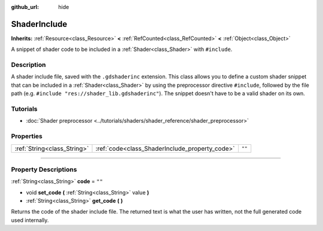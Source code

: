 :github_url: hide

.. DO NOT EDIT THIS FILE!!!
.. Generated automatically from Godot engine sources.
.. Generator: https://github.com/godotengine/godot/tree/4.1/doc/tools/make_rst.py.
.. XML source: https://github.com/godotengine/godot/tree/4.1/doc/classes/ShaderInclude.xml.

.. _class_ShaderInclude:

ShaderInclude
=============

**Inherits:** :ref:`Resource<class_Resource>` **<** :ref:`RefCounted<class_RefCounted>` **<** :ref:`Object<class_Object>`

A snippet of shader code to be included in a :ref:`Shader<class_Shader>` with ``#include``.

.. rst-class:: classref-introduction-group

Description
-----------

A shader include file, saved with the ``.gdshaderinc`` extension. This class allows you to define a custom shader snippet that can be included in a :ref:`Shader<class_Shader>` by using the preprocessor directive ``#include``, followed by the file path (e.g. ``#include "res://shader_lib.gdshaderinc"``). The snippet doesn't have to be a valid shader on its own.

.. rst-class:: classref-introduction-group

Tutorials
---------

- :doc:`Shader preprocessor <../tutorials/shaders/shader_reference/shader_preprocessor>`

.. rst-class:: classref-reftable-group

Properties
----------

.. table::
   :widths: auto

   +-----------------------------+------------------------------------------------+--------+
   | :ref:`String<class_String>` | :ref:`code<class_ShaderInclude_property_code>` | ``""`` |
   +-----------------------------+------------------------------------------------+--------+

.. rst-class:: classref-section-separator

----

.. rst-class:: classref-descriptions-group

Property Descriptions
---------------------

.. _class_ShaderInclude_property_code:

.. rst-class:: classref-property

:ref:`String<class_String>` **code** = ``""``

.. rst-class:: classref-property-setget

- void **set_code** **(** :ref:`String<class_String>` value **)**
- :ref:`String<class_String>` **get_code** **(** **)**

Returns the code of the shader include file. The returned text is what the user has written, not the full generated code used internally.

.. |virtual| replace:: :abbr:`virtual (This method should typically be overridden by the user to have any effect.)`
.. |const| replace:: :abbr:`const (This method has no side effects. It doesn't modify any of the instance's member variables.)`
.. |vararg| replace:: :abbr:`vararg (This method accepts any number of arguments after the ones described here.)`
.. |constructor| replace:: :abbr:`constructor (This method is used to construct a type.)`
.. |static| replace:: :abbr:`static (This method doesn't need an instance to be called, so it can be called directly using the class name.)`
.. |operator| replace:: :abbr:`operator (This method describes a valid operator to use with this type as left-hand operand.)`
.. |bitfield| replace:: :abbr:`BitField (This value is an integer composed as a bitmask of the following flags.)`
